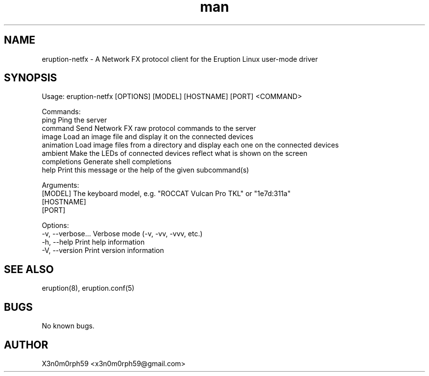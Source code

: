 .\" Manpage for Eruption.
.TH man 1 "Oct 2022" "0.1.2" "eruption-netfx man page"
.SH NAME
 eruption-netfx - A Network FX protocol client for the Eruption Linux user-mode driver
.SH SYNOPSIS

Usage: eruption-netfx [OPTIONS] [MODEL] [HOSTNAME] [PORT] <COMMAND>

Commands:
  ping         Ping the server
  command      Send Network FX raw protocol commands to the server
  image        Load an image file and display it on the connected devices
  animation    Load image files from a directory and display each one on the connected devices
  ambient      Make the LEDs of connected devices reflect what is shown on the screen
  completions  Generate shell completions
  help         Print this message or the help of the given subcommand(s)

Arguments:
  [MODEL]     The keyboard model, e.g. "ROCCAT Vulcan Pro TKL" or "1e7d:311a"
  [HOSTNAME]
  [PORT]

Options:
  -v, --verbose...  Verbose mode (-v, -vv, -vvv, etc.)
  -h, --help        Print help information
  -V, --version     Print version information


.SH SEE ALSO
 eruption(8), eruption.conf(5)
.SH BUGS
 No known bugs.
.SH AUTHOR
 X3n0m0rph59 <x3n0m0rph59@gmail.com>
